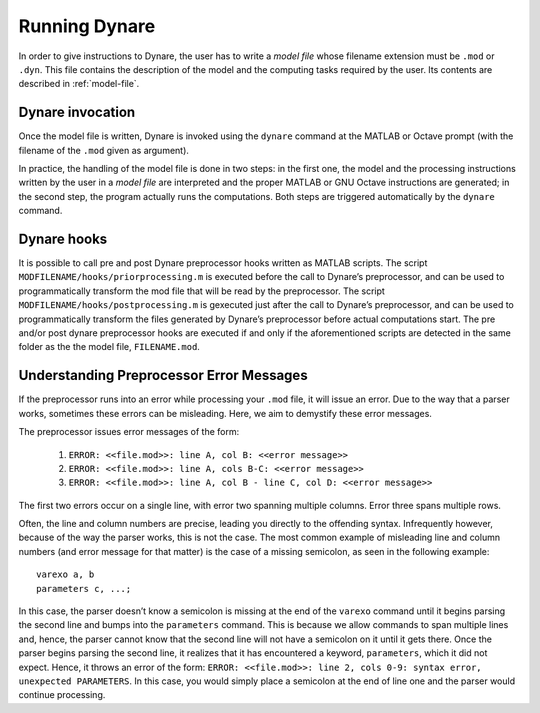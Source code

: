 .. default-domain:: dynare

##############
Running Dynare
##############

In order to give instructions to Dynare, the user has to write a
*model file* whose filename extension must be ``.mod`` or
``.dyn``. This file contains the description of the model and the
computing tasks required by the user. Its contents are described in
:ref:`model-file`.

.. _dyn-invoc:

Dynare invocation
=================

Once the model file is written, Dynare is invoked using the ``dynare``
command at the MATLAB or Octave prompt (with the filename of the
``.mod`` given as argument).

In practice, the handling of the model file is done in two steps: in
the first one, the model and the processing instructions written by
the user in a *model file* are interpreted and the proper MATLAB or
GNU Octave instructions are generated; in the second step, the program
actually runs the computations. Both steps are triggered automatically
by the ``dynare`` command.

.. matcomm :: dynare FILENAME[.mod] [OPTIONS…]

	This command launches Dynare and executes the instructions
	included in ``FILENAME.mod``. This user-supplied file contains the
	model and the processing instructions, as described in
	:ref:`model-file`. The options, listed below, can be passed on the
	command line, following the name of the ``.mod`` file or in the
	first line of the ``.mod`` file itself (see below).

	dynare begins by launching the preprocessor on the ``.mod
	file``. By default (unless ``use_dll`` option has been given to
	``model``), the preprocessor creates three intermediary files:


	- ``filename.m``

		Contains variable declarations, and computing tasks.


	- ``FILENAME_dynamic.m``

		Contains the dynamic model equations. Note that Dynare might
		introduce auxiliary equations and variables (see
		:ref:`aux-variables`). Outputs are the residuals of the
		dynamic model equations in the order the equations were
		declared and the Jacobian of the dynamic model equations. For
		higher order approximations also the Hessian and the
		third-order derivatives are provided. When computing the
		Jacobian of the dynamic model, the order of the endogenous
		variables in the columns is stored in
		``M_.lead_lag_incidence``. The rows of this matrix represent
		time periods: the first row denotes a lagged (time t-1)
		variable, the second row a contemporaneous (time t) variable,
		and the third row a leaded (time t+1) variable. The columns of
		the matrix represent the endogenous variables in their order
		of declaration. A zero in the matrix means that this
		endogenous does not appear in the model in this time
		period. The value in the ``M_.lead_lag_incidence`` matrix
		corresponds to the column of that variable in the Jacobian of
		the dynamic model. Example: Let the second declared variable
		be ``c`` and the ``(3,2)`` entry of ``M_.lead_lag_incidence``
		be 15. Then the 15th column of the Jacobian is the derivative
		with respect to ``c(+1)``.

	- ``FILENAME_static.m``

		Contains the long run static model equations. Note that Dynare
		might introduce auxiliary equations and variables (see
		:ref:`aux-variables`). Outputs are the residuals of the static
		model equations in the order the equations were declared and
		the Jacobian of the static equations. Entry ``(i,j)`` of the
		Jacobian represents the derivative of the ith static model
		equation with respect to the jth model variable in declaration
		order.

	These files may be looked at to understand errors reported at the simulation stage.

	``dynare`` will then run the computing tasks by executing ``FILENAME.m``.

	A few words of warning are warranted here: the filename of the
	``.mod`` file should be chosen in such a way that the generated
	``.m`` files described above do not conflict with ``.m`` files
	provided by MATLAB/Octave or by Dynare. Not respecting this rule
	could cause crashes or unexpected behaviour. In particular, it
	means that the ``.mod`` file cannot be given the name of a
	MATLAB/Octave or Dynare command. Under Octave, it also means that
	the ``.mod`` file cannot be named ``test.mod``.

	*Options*

	.. option:: noclearall

	    By default, ``dynare`` will issue a ``clear all`` command to
	    MATLAB (<R2015b) or Octave, thereby deleting all workspace
	    variables and functions; this option instructs ``dynare`` not
	    to clear the workspace. Note that starting with Matlab 2015b
	    ``dynare`` only deletes the global variables and the functions
	    using persistent variables, in order to benefit from the JIT
	    (Just In Time) compilation. In this case the option instructs
	    ``dynare`` not to clear the globals and functions.

	.. option:: onlyclearglobals

	    By default, ``dynare`` will issue a ``clear all`` command to
	    MATLAB versions before 2015b and to Octave, thereby deleting
	    all workspace variables; this option instructs ``dynare`` to
	    clear only the global variables (i.e. ``M_, options_, oo_,
	    estim_params_, bayestopt_``, and ``dataset_``), leaving the
	    other variables in the workspace.

	.. option:: debug

	    Instructs the preprocessor to write some debugging information
	    about the scanning and parsing of the ``.mod`` file.

	.. option:: notmpterms

	    Instructs the preprocessor to omit temporary terms in the
	    static and dynamic files; this generally decreases
	    performance, but is used for debugging purposes since it makes
	    the static and dynamic files more readable.

	.. option:: savemacro[=FILENAME]

	    Instructs ``dynare`` to save the intermediary file which is
	    obtained after macro-processing (see :ref:`macro-proc-lang`);
	    the saved output will go in the file specified, or if no file
	    is specified in ``FILENAME-macroexp.mod``

	.. option:: onlymacro

	    Instructs the preprocessor to only perform the
	    macro-processing step, and stop just after. Mainly useful for
	    debugging purposes or for using the macro-processor
	    independently of the rest of Dynare toolbox.

	.. option:: nolinemacro

	    Instructs the macro-preprocessor to omit line numbering
	    information in the intermediary ``.mod`` file created after
	    the macro-processing step. Useful in conjunction with
	    ``savemacro`` when one wants that to reuse the intermediary
	    ``.mod`` file, without having it cluttered by line numbering
	    directives.

	.. option:: nolog

	    Instructs Dynare to no create a logfile of this run in
	    ``FILENAME.log.`` The default is to create the logfile.

	.. option:: params_derivs_order=0|1|2

	    When :comm:`identification`, :comm:`dynare_sensitivity` (with
	    identification), or :ref:`estimation_cmd <estim-comm>` are
	    present, this option is used to limit the order of the
	    derivatives with respect to the parameters that are calculated
	    by the preprocessor. 0 means no derivatives, 1 means first
	    derivatives, and 2 means second derivatives. Default: 2

	.. option:: nowarn

	    Suppresses all warnings.

	.. option:: json = parse|transform|compute

	    Causes the preprocessor to output a version of the ``.mod``
	    file in JSON format.

	    If ``parse`` is passed, the output will be written after the
	    parsing of the ``.mod`` file to a file called
	    ``FILENAME.json``.

	    If ``transform`` is passed, the JSON output of the transformed
	    model (maximum lead of 1, minimum lag of -1, expectation
	    operators substituted, etc.) will be written to a file called
	    ``FILENAME.json`` and the original, untransformed model will
	    be written in ``FILENAME_original.json``.

	    And if ``compute`` is passed, the output is written after the
	    computing pass. In this case, the transformed model is written
	    to ``FILENAME.json``, the original model is written to
	    ``FILENAME_original.json``, and the dynamic and static files
	    are written to ``FILENAME_dynamic.json`` and
	    ``FILENAME_static.json``.

	.. option:: jsonstdout

	    Instead of writing output requested by ``json`` to files,
	    write to standard out.

	.. option:: onlyjson

	    Quit processing once the output requested by ``json`` has been
	    written.

	.. option:: jsonderivsimple

	    Print a simplified version (excluding variable name(s) and lag
	    information) of the static and dynamic files in
	    ``FILENAME_static.json`` and ``FILENAME_dynamic.``.

	.. option:: warn_uninit

	    Display a warning for each variable or parameter which is not
	    initialized. See :ref:`param-init`, or
	    :comm:`load_params_and_steady_state
	    <load_params_and_steady_state>` for initialization of
	    parameters. See :ref:`init-term-cond`, or
	    :comm:`load_params_and_steady_state
	    <load_params_and_steady_state>` for initialization of
	    endogenous and exogenous variables.

	.. option:: console

	    Activate console mode. In addition to the behavior of
	    ``nodisplay``, Dynare will not use graphical waitbars for long
	    computations.

	.. option:: nograph

	    Activate the ``nograph`` option (see :opt:`nograph`), so that
	    Dynare will not produce any graph.

	.. option:: nointeractive

	    Instructs Dynare to not request user input.

	.. option:: nopathchange

	    By default Dynare will change Matlab/Octave’s path if
	    ``dynare/matlab`` directory is not on top and if Dynare’s
	    routines are overriden by routines provided in other
	    toolboxes. If one wishes to override Dynare’s routines, the
	    ``nopathchange`` options can be used. Alternatively, the path
	    can be temporarly modified by the user at the top of the
	    ``.mod`` file (using Matlab/Octave’s ``addpath`` command).

	.. option:: mingw

	    Tells Dynare that your MATLAB is configured for compiling MEX
	    files with the MinGW compiler from TDM-GCC (see
	    :ref:`compil-install`). This option is only available under
	    Windows, and is used in conjunction with ``use_dll``.

	.. option:: msvc

	    Tells Dynare that your MATLAB is configured for compiling MEX
	    files with Microsoft Visual C++ (see
	    :ref:`compil-install`). This option is only available under
	    Windows, and is used in conjunction with ``use_dll``.

	.. option:: cygwin

	    Tells Dynare that your MATLAB is configured for compiling MEX
	    files with Cygwin (see :ref:`compil-install`). This option is
	    only available under Windows, and is used in conjunction with
	    ``use_dll``.

	.. option:: parallel[=CLUSTER_NAME]

	    Tells Dynare to perform computations in parallel. If
	    CLUSTER_NAME is passed, Dynare will use the specified cluster
	    to perform parallel computations. Otherwise, Dynare will use
	    the first cluster specified in the configuration file. See
	    :ref:`conf-file`, for more information about the configuration
	    file.

	.. option:: conffile=FILENAME

	    Specifies the location of the configuration file if it differs
	    from the default. See :ref:`conf-file`, for more information
	    about the configuration file and its default location.

	.. option:: parallel_slave_open_mode

	    Instructs Dynare to leave the connection to the slave node
	    open after computation is complete, closing this connection
	    only when Dynare finishes processing.

	.. option:: parallel_test

	    Tests the parallel setup specified in the configuration file
	    without executing the ``.mod`` file. See :ref:`conf-file`, for
	    more information about the configuration file.

	.. option:: -DMACRO_VARIABLE=MACRO_EXPRESSION

	    Defines a macro-variable from the command line (the same
	    effect as using the Macro directive ``@#define`` in a model
	    file, see :ref:`macro-proc-lang`).

	.. option:: -I<<path>>

	    Defines a path to search for files to be included by the
	    macroprocessor (using the ``@#include`` command). Multiple
	    ``-I`` flags can be passed on the command line. The paths will
	    be searched in the order that the ``-I`` flags are passed and
	    the first matching file will be used. The flags passed here
	    take priority over those passed to ``@#includepath``.

	.. option:: nostrict

	    Allows Dynare to issue a warning and continue processing when

	        1. there are more endogenous variables than equations.
	        2. an undeclared symbol is assigned in ``initval`` or ``endval``.
	        3. exogenous variables were declared but not used in the ``model`` block.

	.. option:: fast

	    Only useful with model option ``use_dll``. Don’t recompile the
	    MEX files when running again the same model file and the lists
	    of variables and the equations haven’t changed. We use a 32
	    bit checksum, stored in ``<model filename>/checksum``. There
	    is a very small probability that the preprocessor misses a
	    change in the model. In case of doubt, re-run without the fast
	    option.

	.. option:: minimal_workspace

	    Instructs Dynare not to write parameter assignments to
	    parameter names in the .m file produced by the
	    preprocessor. This is potentially useful when running
	    ``dynare`` on a large ``.mod`` file that runs into workspace
	    size limitations imposed by MATLAB.

	.. option:: compute_xrefs

	    Tells Dynare to compute the equation cross references, writing
	    them to the output ``.m`` file.

	These options can be passed to the preprocessor by listing them
	after the name of the ``.mod`` file. They can alternatively be
	defined in the first line of the ``.mod`` file, this avoids typing
	them on the command line each time a ``.mod`` file is to be
	run. This line must be a Dynare comment (ie must begin with //)
	and the options must be comma separated between ``--+`` options:
	and ``+--``. As in the command line, if an option admits a value
	the equal symbol must not be surrounded by spaces. For instance
	``json = compute`` is not correct, and should be written
	``json=compute``.

	*Output*

	Depending on the computing tasks requested in the ``.mod`` file,
	executing the ``dynare`` command will leave variables containing
	results in the workspace available for further processing. More
	details are given under the relevant computing tasks. The ``M_,
	oo_``, and ``options_`` structures are saved in a file called
	``FILENAME_results.mat``. If they exist, ``estim_params_,
	bayestopt_, dataset_, oo_recursive_`` and ``estimation_info`` are
	saved in the same file.


         .. matvar:: M_

            Structure containing various information about the model.

         .. matvar:: options_

            Structure contains the values of the various options used by
            Dynare during the computation.

         .. matvar:: oo_

            Structure containing the various results of the computations.

         .. matvar:: dataset_

            A ``dseries`` object containing the data used for estimation.

         .. matvar:: oo_recursive_

            Cell array containing the ``oo_`` structures obtained when
            estimating the model for the different samples when performing
            recursive estimation and forecasting. The ``oo_`` structure
            obtained for the sample ranging to the `i` -th observation is
            saved in the `i` -th field. The fields for non-estimated
            endpoints are empty.


    :ex:

            Call dynare from the MATLAB or Octave prompt, without or with options:

            .. code-block:: matlab

               >> dynare ramst
               >> dynare ramst.mod savemacro

            Alternatively the options can be passed in the first line
            of ``ramst.mod``:

            .. code-block:: dynare

               // --+ options: savemacro, json=compute +--

            and then dynare called without passing options on the command
            line:

            .. code-block:: matlab

               >> dynare ramst




Dynare hooks
============

It is possible to call pre and post Dynare preprocessor hooks written
as MATLAB scripts. The script ``MODFILENAME/hooks/priorprocessing.m``
is executed before the call to Dynare’s preprocessor, and can be used
to programmatically transform the mod file that will be read by the
preprocessor. The script ``MODFILENAME/hooks/postprocessing.m`` is
gexecuted just after the call to Dynare’s preprocessor, and can be used
to programmatically transform the files generated by Dynare’s
preprocessor before actual computations start. The pre and/or post
dynare preprocessor hooks are executed if and only if the
aforementioned scripts are detected in the same folder as the the
model file, ``FILENAME.mod``.


Understanding Preprocessor Error Messages
=========================================

If the preprocessor runs into an error while processing your ``.mod``
file, it will issue an error. Due to the way that a parser works,
sometimes these errors can be misleading. Here, we aim to demystify
these error messages.

The preprocessor issues error messages of the form:

   #. ``ERROR: <<file.mod>>: line A, col B: <<error message>>``
   #. ``ERROR: <<file.mod>>: line A, cols B-C: <<error message>>``
   #. ``ERROR: <<file.mod>>: line A, col B - line C, col D: <<error message>>``

The first two errors occur on a single line, with error two spanning
multiple columns. Error three spans multiple rows.

Often, the line and column numbers are precise, leading you directly
to the offending syntax. Infrequently however, because of the way the
parser works, this is not the case. The most common example of
misleading line and column numbers (and error message for that matter)
is the case of a missing semicolon, as seen in the following example::

	varexo a, b
	parameters c, ...;

In this case, the parser doesn’t know a semicolon is missing at the
end of the ``varexo`` command until it begins parsing the second line
and bumps into the ``parameters`` command. This is because we allow
commands to span multiple lines and, hence, the parser cannot know
that the second line will not have a semicolon on it until it gets
there. Once the parser begins parsing the second line, it realizes
that it has encountered a keyword, ``parameters``, which it did not
expect. Hence, it throws an error of the form: ``ERROR: <<file.mod>>:
line 2, cols 0-9: syntax error, unexpected PARAMETERS``. In this case,
you would simply place a semicolon at the end of line one and the
parser would continue processing.
